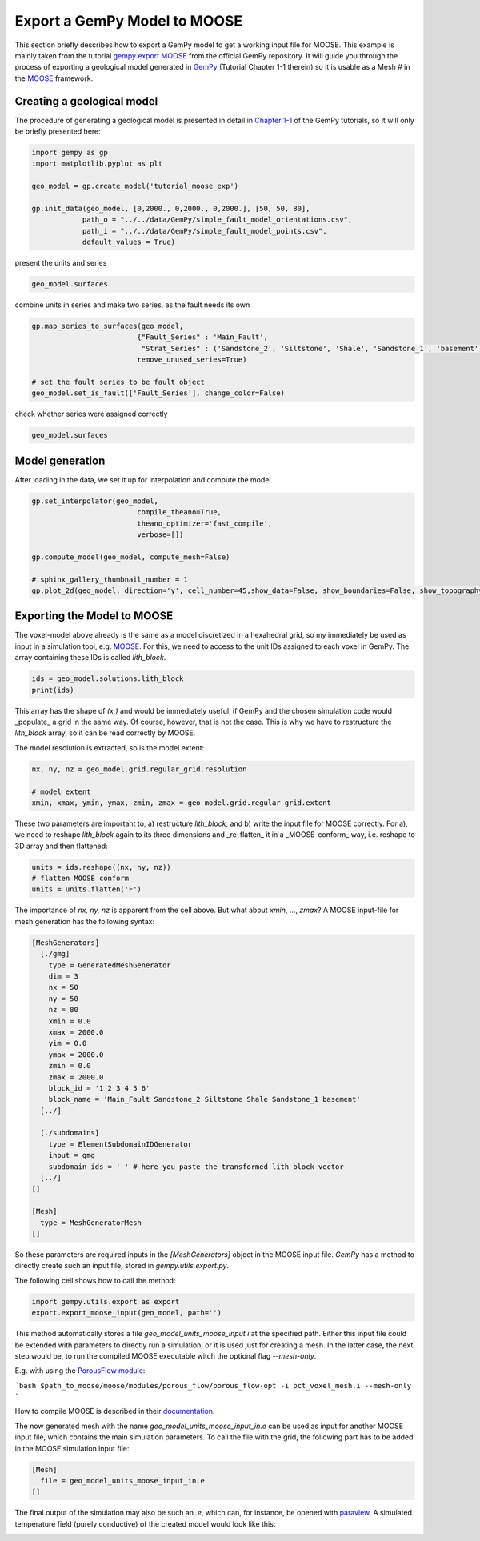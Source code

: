 
.. DO NOT EDIT.
.. THIS FILE WAS AUTOMATICALLY GENERATED BY SPHINX-GALLERY.
.. TO MAKE CHANGES, EDIT THE SOURCE PYTHON FILE:
.. "WP2-geo_modeling\Export_MOOSE.py"
.. LINE NUMBERS ARE GIVEN BELOW.

.. only:: html

    .. note::
        :class: sphx-glr-download-link-note

        Click :ref:`here <sphx_glr_download_WP2-geo_modeling_Export_MOOSE.py>`
        to download the full example code

.. rst-class:: sphx-glr-example-title

.. _sphx_glr_WP2-geo_modeling_Export_MOOSE.py:


Export a GemPy Model to MOOSE
=============================

This section briefly describes how to export a GemPy model to get a working input file for MOOSE. 
This example is mainly taken from the tutorial `gempy export MOOSE <https://github.com/cgre-aachen/gempy/blob/master/examples/integrations/gempy_export_MOOSE.py>`_ from the official GemPy repository.
It will guide you through the process of exporting a geological model generated in `GemPy <https://www.gempy.org/>`_ (Tutorial Chapter 1-1 therein) so it is usable as a Mesh
# in the `MOOSE <https://mooseframework.org/>`_ framework.

.. GENERATED FROM PYTHON SOURCE LINES 12-17

Creating a geological model  
---------------------------

The procedure of generating a geological model is presented in detail in `Chapter 1-1 <https://nbviewer.jupyter.org/github/cgre-aachen/gempy/blob/master/notebooks/tutorials/ch1-1_Basics.ipynb>`_ 
of the GemPy tutorials, so it will only be briefly presented here:

.. GENERATED FROM PYTHON SOURCE LINES 19-29

.. code-block:: default

    import gempy as gp
    import matplotlib.pyplot as plt

    geo_model = gp.create_model('tutorial_moose_exp')

    gp.init_data(geo_model, [0,2000., 0,2000., 0,2000.], [50, 50, 80],
                path_o = "../../data/GemPy/simple_fault_model_orientations.csv",
                path_i = "../../data/GemPy/simple_fault_model_points.csv",
                default_values = True)





.. rst-class:: sphx-glr-script-out

 Out:

 .. code-block:: none

    Active grids: ['regular']

    tutorial_moose_exp  2021-07-12 17:32



.. GENERATED FROM PYTHON SOURCE LINES 30-31

present the units and series

.. GENERATED FROM PYTHON SOURCE LINES 33-36

.. code-block:: default

    geo_model.surfaces







.. raw:: html

    <div class="output_subarea output_html rendered_html output_result">
    <style  type="text/css" >
        #T_6b385477_e326_11eb_a75d_00e04c6800carow0_col3 {
                background-color:  #015482;
            }    #T_6b385477_e326_11eb_a75d_00e04c6800carow1_col3 {
                background-color:  #9f0052;
            }    #T_6b385477_e326_11eb_a75d_00e04c6800carow2_col3 {
                background-color:  #ffbe00;
            }    #T_6b385477_e326_11eb_a75d_00e04c6800carow3_col3 {
                background-color:  #728f02;
            }    #T_6b385477_e326_11eb_a75d_00e04c6800carow4_col3 {
                background-color:  #443988;
            }    #T_6b385477_e326_11eb_a75d_00e04c6800carow5_col3 {
                background-color:  #ff3f20;
            }</style><table id="T_6b385477_e326_11eb_a75d_00e04c6800ca" ><thead>    <tr>        <th class="blank level0" ></th>        <th class="col_heading level0 col0" >surface</th>        <th class="col_heading level0 col1" >series</th>        <th class="col_heading level0 col2" >order_surfaces</th>        <th class="col_heading level0 col3" >color</th>        <th class="col_heading level0 col4" >id</th>    </tr></thead><tbody>
                    <tr>
                            <th id="T_6b385477_e326_11eb_a75d_00e04c6800calevel0_row0" class="row_heading level0 row0" >0</th>
                            <td id="T_6b385477_e326_11eb_a75d_00e04c6800carow0_col0" class="data row0 col0" >Shale</td>
                            <td id="T_6b385477_e326_11eb_a75d_00e04c6800carow0_col1" class="data row0 col1" >Default series</td>
                            <td id="T_6b385477_e326_11eb_a75d_00e04c6800carow0_col2" class="data row0 col2" >1</td>
                            <td id="T_6b385477_e326_11eb_a75d_00e04c6800carow0_col3" class="data row0 col3" >#015482</td>
                            <td id="T_6b385477_e326_11eb_a75d_00e04c6800carow0_col4" class="data row0 col4" >1</td>
                </tr>
                <tr>
                            <th id="T_6b385477_e326_11eb_a75d_00e04c6800calevel0_row1" class="row_heading level0 row1" >1</th>
                            <td id="T_6b385477_e326_11eb_a75d_00e04c6800carow1_col0" class="data row1 col0" >Sandstone_1</td>
                            <td id="T_6b385477_e326_11eb_a75d_00e04c6800carow1_col1" class="data row1 col1" >Default series</td>
                            <td id="T_6b385477_e326_11eb_a75d_00e04c6800carow1_col2" class="data row1 col2" >2</td>
                            <td id="T_6b385477_e326_11eb_a75d_00e04c6800carow1_col3" class="data row1 col3" >#9f0052</td>
                            <td id="T_6b385477_e326_11eb_a75d_00e04c6800carow1_col4" class="data row1 col4" >2</td>
                </tr>
                <tr>
                            <th id="T_6b385477_e326_11eb_a75d_00e04c6800calevel0_row2" class="row_heading level0 row2" >2</th>
                            <td id="T_6b385477_e326_11eb_a75d_00e04c6800carow2_col0" class="data row2 col0" >Siltstone</td>
                            <td id="T_6b385477_e326_11eb_a75d_00e04c6800carow2_col1" class="data row2 col1" >Default series</td>
                            <td id="T_6b385477_e326_11eb_a75d_00e04c6800carow2_col2" class="data row2 col2" >3</td>
                            <td id="T_6b385477_e326_11eb_a75d_00e04c6800carow2_col3" class="data row2 col3" >#ffbe00</td>
                            <td id="T_6b385477_e326_11eb_a75d_00e04c6800carow2_col4" class="data row2 col4" >3</td>
                </tr>
                <tr>
                            <th id="T_6b385477_e326_11eb_a75d_00e04c6800calevel0_row3" class="row_heading level0 row3" >3</th>
                            <td id="T_6b385477_e326_11eb_a75d_00e04c6800carow3_col0" class="data row3 col0" >Sandstone_2</td>
                            <td id="T_6b385477_e326_11eb_a75d_00e04c6800carow3_col1" class="data row3 col1" >Default series</td>
                            <td id="T_6b385477_e326_11eb_a75d_00e04c6800carow3_col2" class="data row3 col2" >4</td>
                            <td id="T_6b385477_e326_11eb_a75d_00e04c6800carow3_col3" class="data row3 col3" >#728f02</td>
                            <td id="T_6b385477_e326_11eb_a75d_00e04c6800carow3_col4" class="data row3 col4" >4</td>
                </tr>
                <tr>
                            <th id="T_6b385477_e326_11eb_a75d_00e04c6800calevel0_row4" class="row_heading level0 row4" >4</th>
                            <td id="T_6b385477_e326_11eb_a75d_00e04c6800carow4_col0" class="data row4 col0" >Main_Fault</td>
                            <td id="T_6b385477_e326_11eb_a75d_00e04c6800carow4_col1" class="data row4 col1" >Default series</td>
                            <td id="T_6b385477_e326_11eb_a75d_00e04c6800carow4_col2" class="data row4 col2" >5</td>
                            <td id="T_6b385477_e326_11eb_a75d_00e04c6800carow4_col3" class="data row4 col3" >#443988</td>
                            <td id="T_6b385477_e326_11eb_a75d_00e04c6800carow4_col4" class="data row4 col4" >5</td>
                </tr>
                <tr>
                            <th id="T_6b385477_e326_11eb_a75d_00e04c6800calevel0_row5" class="row_heading level0 row5" >5</th>
                            <td id="T_6b385477_e326_11eb_a75d_00e04c6800carow5_col0" class="data row5 col0" >basement</td>
                            <td id="T_6b385477_e326_11eb_a75d_00e04c6800carow5_col1" class="data row5 col1" >Basement</td>
                            <td id="T_6b385477_e326_11eb_a75d_00e04c6800carow5_col2" class="data row5 col2" >1</td>
                            <td id="T_6b385477_e326_11eb_a75d_00e04c6800carow5_col3" class="data row5 col3" >#ff3f20</td>
                            <td id="T_6b385477_e326_11eb_a75d_00e04c6800carow5_col4" class="data row5 col4" >6</td>
                </tr>
        </tbody></table>
    </div>
    <br />
    <br />

.. GENERATED FROM PYTHON SOURCE LINES 37-38

combine units in series and make two series, as the fault needs its own

.. GENERATED FROM PYTHON SOURCE LINES 38-46

.. code-block:: default

    gp.map_series_to_surfaces(geo_model,
                             {"Fault_Series" : 'Main_Fault',
                              "Strat_Series" : ('Sandstone_2', 'Siltstone', 'Shale', 'Sandstone_1', 'basement')},
                             remove_unused_series=True)

    # set the fault series to be fault object
    geo_model.set_is_fault(['Fault_Series'], change_color=False)






.. raw:: html

    <div class="output_subarea output_html rendered_html output_result">
    <table border="1" class="dataframe">
      <thead>
        <tr style="text-align: right;">
          <th></th>
          <th>order_series</th>
          <th>BottomRelation</th>
          <th>isActive</th>
          <th>isFault</th>
          <th>isFinite</th>
        </tr>
      </thead>
      <tbody>
        <tr>
          <th>Fault_Series</th>
          <td>1</td>
          <td>Fault</td>
          <td>True</td>
          <td>True</td>
          <td>False</td>
        </tr>
        <tr>
          <th>Strat_Series</th>
          <td>2</td>
          <td>Erosion</td>
          <td>True</td>
          <td>False</td>
          <td>False</td>
        </tr>
      </tbody>
    </table>
    </div>
    <br />
    <br />

.. GENERATED FROM PYTHON SOURCE LINES 47-48

check whether series were assigned correctly

.. GENERATED FROM PYTHON SOURCE LINES 48-51

.. code-block:: default


    geo_model.surfaces






.. raw:: html

    <div class="output_subarea output_html rendered_html output_result">
    <style  type="text/css" >
        #T_6b530622_e326_11eb_a663_00e04c6800carow0_col3 {
                background-color:  #443988;
            }    #T_6b530622_e326_11eb_a663_00e04c6800carow1_col3 {
                background-color:  #015482;
            }    #T_6b530622_e326_11eb_a663_00e04c6800carow2_col3 {
                background-color:  #9f0052;
            }    #T_6b530622_e326_11eb_a663_00e04c6800carow3_col3 {
                background-color:  #ffbe00;
            }    #T_6b530622_e326_11eb_a663_00e04c6800carow4_col3 {
                background-color:  #728f02;
            }    #T_6b530622_e326_11eb_a663_00e04c6800carow5_col3 {
                background-color:  #ff3f20;
            }</style><table id="T_6b530622_e326_11eb_a663_00e04c6800ca" ><thead>    <tr>        <th class="blank level0" ></th>        <th class="col_heading level0 col0" >surface</th>        <th class="col_heading level0 col1" >series</th>        <th class="col_heading level0 col2" >order_surfaces</th>        <th class="col_heading level0 col3" >color</th>        <th class="col_heading level0 col4" >id</th>    </tr></thead><tbody>
                    <tr>
                            <th id="T_6b530622_e326_11eb_a663_00e04c6800calevel0_row0" class="row_heading level0 row0" >4</th>
                            <td id="T_6b530622_e326_11eb_a663_00e04c6800carow0_col0" class="data row0 col0" >Main_Fault</td>
                            <td id="T_6b530622_e326_11eb_a663_00e04c6800carow0_col1" class="data row0 col1" >Fault_Series</td>
                            <td id="T_6b530622_e326_11eb_a663_00e04c6800carow0_col2" class="data row0 col2" >1</td>
                            <td id="T_6b530622_e326_11eb_a663_00e04c6800carow0_col3" class="data row0 col3" >#443988</td>
                            <td id="T_6b530622_e326_11eb_a663_00e04c6800carow0_col4" class="data row0 col4" >1</td>
                </tr>
                <tr>
                            <th id="T_6b530622_e326_11eb_a663_00e04c6800calevel0_row1" class="row_heading level0 row1" >0</th>
                            <td id="T_6b530622_e326_11eb_a663_00e04c6800carow1_col0" class="data row1 col0" >Shale</td>
                            <td id="T_6b530622_e326_11eb_a663_00e04c6800carow1_col1" class="data row1 col1" >Strat_Series</td>
                            <td id="T_6b530622_e326_11eb_a663_00e04c6800carow1_col2" class="data row1 col2" >1</td>
                            <td id="T_6b530622_e326_11eb_a663_00e04c6800carow1_col3" class="data row1 col3" >#015482</td>
                            <td id="T_6b530622_e326_11eb_a663_00e04c6800carow1_col4" class="data row1 col4" >2</td>
                </tr>
                <tr>
                            <th id="T_6b530622_e326_11eb_a663_00e04c6800calevel0_row2" class="row_heading level0 row2" >1</th>
                            <td id="T_6b530622_e326_11eb_a663_00e04c6800carow2_col0" class="data row2 col0" >Sandstone_1</td>
                            <td id="T_6b530622_e326_11eb_a663_00e04c6800carow2_col1" class="data row2 col1" >Strat_Series</td>
                            <td id="T_6b530622_e326_11eb_a663_00e04c6800carow2_col2" class="data row2 col2" >2</td>
                            <td id="T_6b530622_e326_11eb_a663_00e04c6800carow2_col3" class="data row2 col3" >#9f0052</td>
                            <td id="T_6b530622_e326_11eb_a663_00e04c6800carow2_col4" class="data row2 col4" >3</td>
                </tr>
                <tr>
                            <th id="T_6b530622_e326_11eb_a663_00e04c6800calevel0_row3" class="row_heading level0 row3" >2</th>
                            <td id="T_6b530622_e326_11eb_a663_00e04c6800carow3_col0" class="data row3 col0" >Siltstone</td>
                            <td id="T_6b530622_e326_11eb_a663_00e04c6800carow3_col1" class="data row3 col1" >Strat_Series</td>
                            <td id="T_6b530622_e326_11eb_a663_00e04c6800carow3_col2" class="data row3 col2" >3</td>
                            <td id="T_6b530622_e326_11eb_a663_00e04c6800carow3_col3" class="data row3 col3" >#ffbe00</td>
                            <td id="T_6b530622_e326_11eb_a663_00e04c6800carow3_col4" class="data row3 col4" >4</td>
                </tr>
                <tr>
                            <th id="T_6b530622_e326_11eb_a663_00e04c6800calevel0_row4" class="row_heading level0 row4" >3</th>
                            <td id="T_6b530622_e326_11eb_a663_00e04c6800carow4_col0" class="data row4 col0" >Sandstone_2</td>
                            <td id="T_6b530622_e326_11eb_a663_00e04c6800carow4_col1" class="data row4 col1" >Strat_Series</td>
                            <td id="T_6b530622_e326_11eb_a663_00e04c6800carow4_col2" class="data row4 col2" >4</td>
                            <td id="T_6b530622_e326_11eb_a663_00e04c6800carow4_col3" class="data row4 col3" >#728f02</td>
                            <td id="T_6b530622_e326_11eb_a663_00e04c6800carow4_col4" class="data row4 col4" >5</td>
                </tr>
                <tr>
                            <th id="T_6b530622_e326_11eb_a663_00e04c6800calevel0_row5" class="row_heading level0 row5" >5</th>
                            <td id="T_6b530622_e326_11eb_a663_00e04c6800carow5_col0" class="data row5 col0" >basement</td>
                            <td id="T_6b530622_e326_11eb_a663_00e04c6800carow5_col1" class="data row5 col1" >Strat_Series</td>
                            <td id="T_6b530622_e326_11eb_a663_00e04c6800carow5_col2" class="data row5 col2" >5</td>
                            <td id="T_6b530622_e326_11eb_a663_00e04c6800carow5_col3" class="data row5 col3" >#ff3f20</td>
                            <td id="T_6b530622_e326_11eb_a663_00e04c6800carow5_col4" class="data row5 col4" >6</td>
                </tr>
        </tbody></table>
    </div>
    <br />
    <br />

.. GENERATED FROM PYTHON SOURCE LINES 52-55

Model generation
----------------
After loading in the data, we set it up for interpolation and compute the model.

.. GENERATED FROM PYTHON SOURCE LINES 55-66

.. code-block:: default


    gp.set_interpolator(geo_model,
                             compile_theano=True,
                             theano_optimizer='fast_compile',
                             verbose=[])

    gp.compute_model(geo_model, compute_mesh=False)

    # sphinx_gallery_thumbnail_number = 1
    gp.plot_2d(geo_model, direction='y', cell_number=45,show_data=False, show_boundaries=False, show_topography=False)




.. image:: /WP2-geo_modeling/images/sphx_glr_Export_MOOSE_001.png
    :alt: Cell Number: 45 Direction: y
    :class: sphx-glr-single-img


.. rst-class:: sphx-glr-script-out

 Out:

 .. code-block:: none

    Setting kriging parameters to their default values.
    Compiling theano function...
    Level of Optimization:  fast_compile
    Device:  cpu
    Precision:  float64
    Number of faults:  1
    Compilation Done!
    Kriging values: 
                      values
    range            3464.1
    $C_o$            285714
    drift equations  [3, 3]

    <gempy.plot.visualization_2d.Plot2D object at 0x000001FAD4877940>



.. GENERATED FROM PYTHON SOURCE LINES 67-72

Exporting the Model to MOOSE
----------------------------

The voxel-model above already is the same as a model discretized in a hexahedral grid, so my immediately be used as input in a simulation tool, e.g. `MOOSE <https://mooseframework.org/>`_. 
For this, we need to access to the unit IDs assigned to each voxel in GemPy. The array containing these IDs is called `lith_block`. 

.. GENERATED FROM PYTHON SOURCE LINES 72-76

.. code-block:: default


    ids = geo_model.solutions.lith_block
    print(ids)





.. rst-class:: sphx-glr-script-out

 Out:

 .. code-block:: none

    [6. 6. 6. ... 2. 2. 2.]




.. GENERATED FROM PYTHON SOURCE LINES 77-81

This array has the shape of `(x,)` and would be immediately useful, if GemPy and the chosen simulation code would _populate_ a grid in the same way. Of course, however, that is not the case. 
This is why we have to restructure the `lith_block` array, so it can be read correctly by MOOSE.

The model resolution is extracted, so is the model extent:

.. GENERATED FROM PYTHON SOURCE LINES 81-87

.. code-block:: default


    nx, ny, nz = geo_model.grid.regular_grid.resolution

    # model extent
    xmin, xmax, ymin, ymax, zmin, zmax = geo_model.grid.regular_grid.extent








.. GENERATED FROM PYTHON SOURCE LINES 88-90

These two parameters are important to, a) restructure `lith_block`, and b) write the input file for MOOSE correctly. 
For a), we need to reshape `lith_block` again to its three dimensions and _re-flatten_ it in a _MOOSE-conform_ way, i.e. reshape to 3D array and then flattened:

.. GENERATED FROM PYTHON SOURCE LINES 90-95

.. code-block:: default


    units = ids.reshape((nx, ny, nz))
    # flatten MOOSE conform
    units = units.flatten('F')








.. GENERATED FROM PYTHON SOURCE LINES 96-133

The importance of `nx, ny, nz` is apparent from the cell above. But what about `xmin`, ..., `zmax`?  
A MOOSE input-file for mesh generation has the following syntax:  

.. code-block:: python  

   [MeshGenerators] 
     [./gmg] 
       type = GeneratedMeshGenerator 
       dim = 3 
       nx = 50 
       ny = 50 
       nz = 80 
       xmin = 0.0 
       xmax = 2000.0 
       yim = 0.0 
       ymax = 2000.0 
       zmin = 0.0 
       zmax = 2000.0 
       block_id = '1 2 3 4 5 6' 
       block_name = 'Main_Fault Sandstone_2 Siltstone Shale Sandstone_1 basement' 
     [../]

     [./subdomains]
       type = ElementSubdomainIDGenerator 
       input = gmg 
       subdomain_ids = ' ' # here you paste the transformed lith_block vector 
     [../]
   []

   [Mesh]
     type = MeshGeneratorMesh 
   []


So these parameters are required inputs in the `[MeshGenerators]` object in the MOOSE input file. `GemPy` has a method to directly create such an input file, stored in `gempy.utils.export.py`.  

The following cell shows how to call the method:

.. GENERATED FROM PYTHON SOURCE LINES 133-137

.. code-block:: default


    import gempy.utils.export as export
    export.export_moose_input(geo_model, path='')





.. rst-class:: sphx-glr-script-out

 Out:

 .. code-block:: none

    Successfully exported geological model as moose input to ./




.. GENERATED FROM PYTHON SOURCE LINES 138-163

This method automatically stores a file `geo_model_units_moose_input.i` at the specified path. Either this input file could be extended with parameters to directly run a simulation, or it is used just for creating a mesh. In the latter case, the next step would be, to run the compiled MOOSE executable witch the optional flag `--mesh-only`.  

E.g. with using the `PorousFlow module <https://mooseframework.inl.gov/modules/porous_flow/>`_:

```bash
$path_to_moose/moose/modules/porous_flow/porous_flow-opt -i pct_voxel_mesh.i --mesh-only
```

How to compile MOOSE is described in their `documentation <https://mooseframework.inl.gov/getting_started/index.html>`_. 

The now generated mesh with the name `geo_model_units_moose_input_in.e` can be used as input for another MOOSE input file, which contains the main simulation parameters. 
To call the file with the grid, the following part has to be added in the MOOSE simulation input file:  

.. code-block:: python  

   [Mesh]  
     file = geo_model_units_moose_input_in.e  
   []  


The final output of the simulation may also be such an `.e`, which can, for instance, be opened with `paraview <https://www.paraview.org/>`_. 
A simulated temperature field (purely conductive) of the created model would look like this: 

.. image:: ../../_static/GemPy_model_combined.png
  :width: 800
  :alt: Side by side example of gempy model and MOOSE HT-simulation


.. rst-class:: sphx-glr-timing

   **Total running time of the script:** ( 0 minutes  8.840 seconds)


.. _sphx_glr_download_WP2-geo_modeling_Export_MOOSE.py:


.. only :: html

 .. container:: sphx-glr-footer
    :class: sphx-glr-footer-example



  .. container:: sphx-glr-download sphx-glr-download-python

     :download:`Download Python source code: Export_MOOSE.py <Export_MOOSE.py>`



  .. container:: sphx-glr-download sphx-glr-download-jupyter

     :download:`Download Jupyter notebook: Export_MOOSE.ipynb <Export_MOOSE.ipynb>`


.. only:: html

 .. rst-class:: sphx-glr-signature

    `Gallery generated by Sphinx-Gallery <https://sphinx-gallery.github.io>`_
